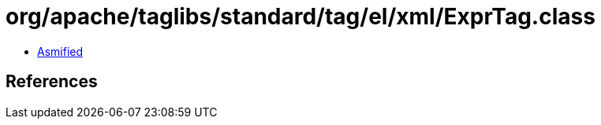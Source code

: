 = org/apache/taglibs/standard/tag/el/xml/ExprTag.class

 - link:ExprTag-asmified.java[Asmified]

== References

